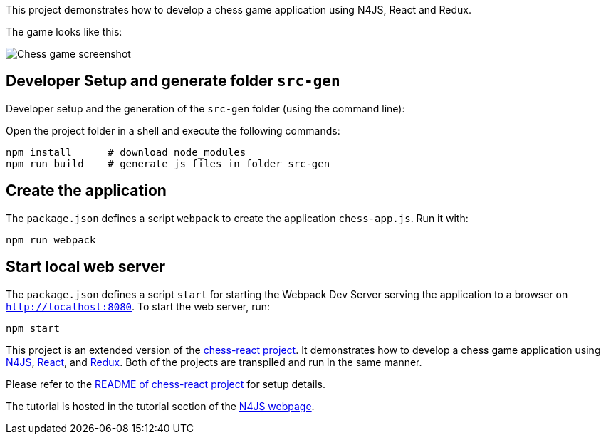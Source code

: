 This project demonstrates how to develop a chess game application using N4JS, React and Redux.

The game looks like this:

image::images/chess-game-screenshot.png[Chess game screenshot]

// The tag DevSetup is used in n4js-tutorial-chess.adoc.
// tag::DevSetup[]
== Developer Setup and generate folder `src-gen`

Developer setup and the generation of the `src-gen` folder (using the command line):

Open the project folder in a shell and execute the following commands:

[source,bash]
----
npm install      # download node_modules
npm run build    # generate js files in folder src-gen
----

== Create the application


The `package.json` defines a script `webpack` to create the application `chess-app.js`.
Run it with:

[source,bash]
----
npm run webpack
----

== Start local web server

The `package.json` defines a script `start` for starting the Webpack Dev Server serving the application to a browser on `http://localhost:8080`.
To start the web server, run:

[source,bash]
----
npm start
----
// end::CreateApp[]







This project is an extended version of the link:../chess-react/[chess-react project].
It demonstrates how to develop a chess game application using link:https://www.eclipse.org/n4js/[N4JS], link:https://reactjs.org/[React], and link:https://redux.js.org/[Redux].
Both of the projects are transpiled and run in the same manner.

Please refer to the link:../chess-react/README.adoc[README of chess-react project] for setup details.


The tutorial is hosted in the tutorial section of the link:https://www.eclipse.org/n4js/userguides/index.html#_tutorials[N4JS webpage].
